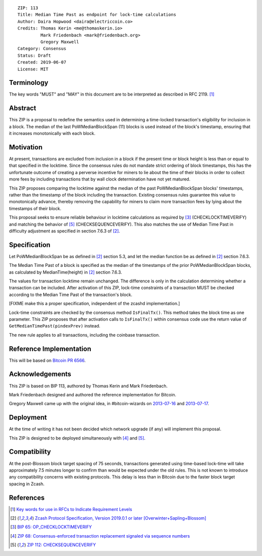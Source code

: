 ::

  ZIP: 113
  Title: Median Time Past as endpoint for lock-time calculations
  Author: Daira Hopwood <daira@electriccoin.co>
  Credits: Thomas Kerin <me@thomaskerin.io>
           Mark Friedenbach <mark@friedenbach.org>
           Gregory Maxwell
  Category: Consensus
  Status: Draft
  Created: 2019-06-07
  License: MIT


Terminology
===========

The key words "MUST" and "MAY" in this document are to be interpreted as described in
RFC 2119. [#RFC2119]_


Abstract
========

This ZIP is a proposal to redefine the semantics used in determining a time-locked
transaction's eligibility for inclusion in a block. The median of the last PoWMedianBlockSpan
(11) blocks is used instead of the block's timestamp, ensuring that it increases
monotonically with each block.


Motivation
==========

At present, transactions are excluded from inclusion in a block if the present time or block
height is less than or equal to that specified in the locktime. Since the consensus rules
do not mandate strict ordering of block timestamps, this has the unfortunate outcome of
creating a perverse incentive for miners to lie about the time of their blocks in order to
collect more fees by including transactions that by wall clock determination have not yet
matured.

This ZIP proposes comparing the locktime against the median of the past PoWMedianBlockSpan
blocks' timestamps, rather than the timestamp of the block including the transaction.
Existing consensus rules guarantee this value to monotonically advance, thereby removing
the capability for miners to claim more transaction fees by lying about the timestamps of
their block.

This proposal seeks to ensure reliable behaviour in locktime calculations as required by
[#bip-0065]_ (CHECKLOCKTIMEVERIFY) and matching the behavior of [#zip-0112]_ (CHECKSEQUENCEVERIFY).
This also matches the use of Median Time Past in difficulty adjustment as specified in
section 7.6.3 of [#protocol]_.


Specification
=============

Let PoWMedianBlockSpan be as defined in [#protocol]_ section 5.3, and let the median
function be as defined in [#protocol]_ section 7.6.3.

The Median Time Past of a block is specified as the median of the timestamps of the
prior PoWMedianBlockSpan blocks, as calculated by MedianTime(height) in [#protocol]_
section 7.6.3.

The values for transaction locktime remain unchanged. The difference is only in the
calculation determining whether a transaction can be included. After activation of
this ZIP, lock-time constraints of a transaction MUST be checked according to the
Median Time Past of the transaction's block.

[FIXME make this a proper specification, independent of the zcashd implementation.]

Lock-time constraints are checked by the consensus method ``IsFinalTx()``. This method
takes the block time as one parameter. This ZIP proposes that after activation calls to
``IsFinalTx()`` within consensus code use the return value of ``GetMedianTimePast(pindexPrev)``
instead.

The new rule applies to all transactions, including the coinbase transaction.


Reference Implementation
========================

This will be based on `Bitcoin PR 6566 <https://github.com/bitcoin/bitcoin/pull/6566>`_.


Acknowledgements
================

This ZIP is based on BIP 113, authored by Thomas Kerin and Mark Friedenbach.

Mark Friedenbach designed and authored the reference implementation for Bitcoin.

Gregory Maxwell came up with the original idea, in #bitcoin-wizards on
`2013-07-16 <https://download.wpsoftware.net/bitcoin/wizards/2013/07/13-07-16.log>`_ and
`2013-07-17 <https://download.wpsoftware.net/bitcoin/wizards/2013/07/13-07-17.log>`_.


Deployment
==========

At the time of writing it has not been decided which network upgrade (if any) will implement this
proposal.

This ZIP is designed to be deployed simultaneously with [#zip-0068]_ and [#zip-0112]_.


Compatibility
=============

At the post-Blossom block target spacing of 75 seconds, transactions generated using time-based
lock-time will take approximately 7.5 minutes longer to confirm than would be expected under the
old rules. This is not known to introduce any compatibility concerns with existing protocols.
This delay is less than in Bitcoin due to the faster block target spacing in Zcash.


References
==========

.. [#RFC2119] `Key words for use in RFCs to Indicate Requirement Levels <https://tools.ietf.org/html/rfc2119>`_
.. [#protocol] `Zcash Protocol Specification, Version 2019.0.1 or later [Overwinter+Sapling+Blossom] <https://github.com/zcash/zips/blob/master/protocol/blossom.pdf>`_
.. [#bip-0065] `BIP 65: OP_CHECKLOCKTIMEVERIFY <https://github.com/bitcoin/bips/blob/master/bip-0065.mediawiki>`_
.. [#zip-0068] `ZIP 68: Consensus-enforced transaction replacement signaled via sequence numbers <https://github.com/daira/zips/blob/op-csv/zip-0068.rst>`_
.. [#zip-0112] `ZIP 112: CHECKSEQUENCEVERIFY <https://github.com/daira/zips/blob/op-csv/zip-0112.rst>`_

